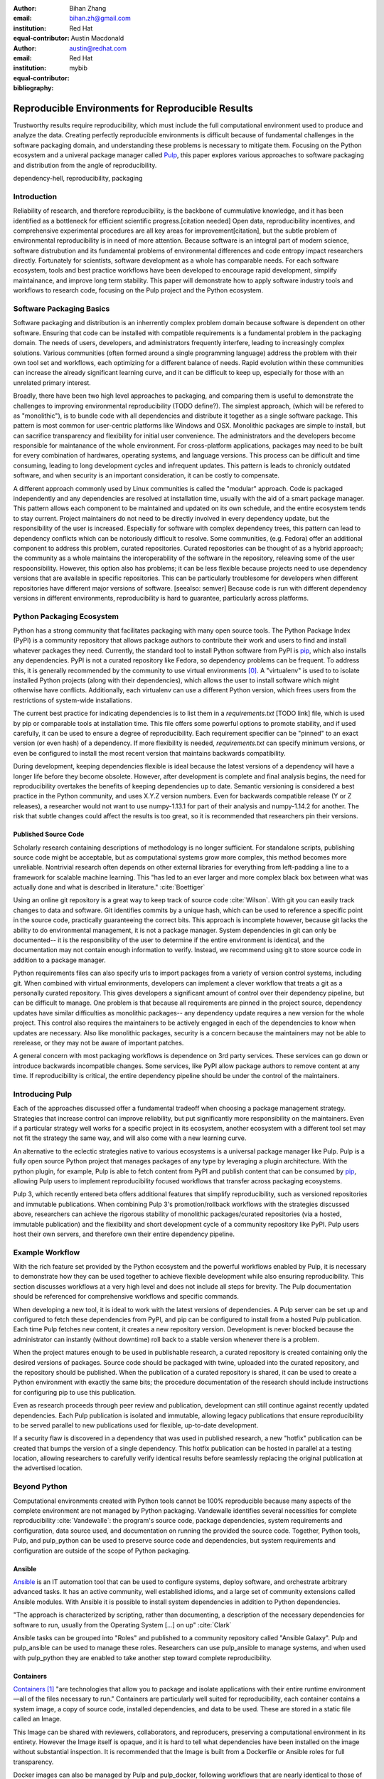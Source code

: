 :author: Bihan Zhang
:email: bihan.zh@gmail.com
:institution: Red Hat
:equal-contributor:

:author: Austin Macdonald
:email: austin@redhat.com
:institution: Red Hat
:equal-contributor:

:bibliography: mybib

--------------------------------------------------
Reproducible Environments for Reproducible Results
--------------------------------------------------

.. class:: abstract

   Trustworthy results require reproducibility, which must include the full computational
   environment used to produce and analyze the data. Creating perfectly reproducible
   environments is difficult because of fundamental challenges in the software packaging
   domain, and understanding these problems is necessary to mitigate them. Focusing on the Python
   ecosystem and a univeral package manager called Pulp_, this paper explores various approaches
   to software packaging and distribution from the angle of reproducibility.


.. class:: keywords

   dependency-hell, reproducibility, packaging


Introduction
============

Reliability of research, and therefore reproducibility, is the backbone of cummulative knowledge,
and it has been identified as a bottleneck for efficient scientific progress.[citation needed] Open
data, reproducibility incentives, and comprehensive experimental procedures are all key areas for
improvement[citation], but the subtle problem of environmental reproducibility is in need of more
attention. Because software is an integral part of modern science, software distrubution and its
fundamental problems of environmental differences and code entropy impact researchers directly.
Fortunately for scientists, software development as a whole has comparable needs. For each software
ecosystem, tools and best practice workflows have been developed to encourage rapid development,
simplify maintainance, and improve long term stability.  This paper will demonstrate how to apply
software industry tools and workflows to research code, focusing on the Pulp project and the Python
ecosystem.

Software Packaging Basics
=========================

Software packaging and distribution is an inherrently complex problem domain because software is
dependent on other software. Ensuring that code can be installed with compatible requirements is a
fundamental problem in the packaging domain. The needs of users, developers, and administrators
frequently interfere, leading to increasingly complex solutions. Various communities (often formed
around a single programming language) address the problem with their own tool set and workflows, each
optimizing for a different balance of needs. Rapid evolution within these communities can increase
the already significant learning curve, and it can be difficult to keep up, especially for those
with an unrelated primary interest.

Broadly, there have been two high level approaches to packaging, and comparing them is useful to
demonstrate the challenges to improving environmental reproducibility (TODO define?). The simplest
approach, (which will be refered to as "monolithic"), is to bundle code with all dependencies and
distribute it together as a single software package. This pattern is most common for user-centric
platforms like Windows and OSX. Monolithic packages are simple to install, but can sacrifice
transparency and flexibility for initial user convenience. The administrators and the developers
become responsible for maintanance of the whole environment. For cross-platform applications,
packages may need to be built for every combination of hardwares, operating systems, and language
versions. This process can be difficult and time consuming, leading to long development cycles and
infrequent updates. This pattern is leads to chronicly outdated software, and when security is an
important consideration, it can be costly to compensate.

A different approach commonly used by Linux communities is called the "modular" approach. Code is
packaged independently and any dependencies are resolved at installation time, usually with the
aid of a smart package manager. This pattern allows each component to be maintained and updated on
its own schedule, and the entire ecosystem tends to stay current. Project maintainers do not need
to be directly involved in every dependency update, but the responsibility of the user is
increased. Especially for software with complex dependency trees, this pattern can lead to
dependency conflicts which can be notoriously difficult to resolve. Some communities, (e.g. Fedora)
offer an additional component to address this problem, curated repositories. Curated repositories
can be thought of as a hybrid approach; the community as a whole maintains the interoperability of the
software in the repository, releaving some of the user respoonsibility. However, this
option also has problems; it can be less flexible because projects need to use dependency versions
that are available in specific repositories. This can be particularly troublesome for developers
when different repositories have different major versions of software. [seealso: semver] Because
code is run with different dependency versions in different environments, reproducibility is hard
to guarantee, particularly across platforms.

Python Packaging Ecosystem
==========================

Python has a strong community that facilitates packaging with many open source tools. The Python
Package Index (PyPI) is a community repository that allows package authors to contribute their
work and users to find and install whatever packages they need. Currently, the standard tool to
install Python software from PyPI is pip_, which also installs any dependencies. PyPI is not a
curated repository like Fedora, so dependency problems can be frequent. To address this, it is
generally recommended by the community to use virtual environments [0]_. A "virtualenv" is used to
to isolate installed Python projects (along with their dependencies), which allows the user to
install software which might otherwise have conflicts. Additionally, each virtualenv can use a
different Python version, which frees users from the restrictions of system-wide installations.

The current best practice for indicating dependencies is to list them in a `requirements.txt` [TODO
link] file, which is used by pip or comparable tools at installation time. This file offers some
powerful options to promote stability, and if used carefully, it can be used to ensure a degree
of reproducibility. Each requirement specifier can be "pinned" to an exact version (or even hash)
of a dependency. If more flexibility is needed, `requirements.txt` can specify minimum versions, or
even be configured to install the most recent version that maintains backwards compatibility.

During development, keeping dependencies flexible is ideal because the latest versions of a
dependency will have a longer life before they become obsolete. However, after development is
complete and final analysis begins, the need for reproducibility overtakes the benefits of
keeping dependencies up to date. Semantic versioning is considered a best practice in the Python
community, and uses X.Y.Z version numbers. Even for backwards compatible release (Y or Z releases),
a researcher would not want to use numpy-1.13.1 for part of their analysis and numpy-1.14.2 for
another. The risk that subtle changes could affect the results is too great, so it is recommended
that researchers pin their versions.


Published Source Code
---------------------

Scholarly research containing descriptions of methodology is no longer sufficient. For standalone
scripts, publishing source code might be acceptable, but as computational systems grow more
complex, this method becomes more unreliable. Nontrivial research often depends on other external
libraries for everything from left-padding a line to a framework for scalable machine learning.
This "has led to an ever larger and more complex black box between what was actually done and what
is described in literature." :cite:`Boettiger`

Using an online git repository is a great way to keep track of source code :cite:`Wilson`.  With
git you can easily track changes to data and software. Git identifies commits by a unique hash,
which can be used to reference a specific point in the source code, practically guaranteeing the
correct bits. This approach is incomplete however, because git lacks the ability to do
environmental management, it is not a package manager. System dependencies in git can only be
documented-- it is the responsibility of the user to determine if the entire environment is
identical, and the documentation may not contain enough information to verify. Instead, we
recommend using git to store source code in addition to a package manager.

Python requirements files can also specify urls to import packages from a variety of version
control systems, including git. When combined with virtual environments, developers can implement a
clever workflow that treats a git as a personally curated repository. This gives developers a
significant amount of control over their dependency pipeline, but can be difficult to manage. One
problem is that because all requirements are pinned in the project source, dependency updates have
similar difficulties as monolithic packages-- any dependency update requires a new version for the
whole project. This control also requires the maintainers to be actively engaged in each of the
dependencies to know when updates are necessary. Also like monolithic packages, security is a
concern because the maintainers may not be able to rerelease, or they may not be aware of important
patches.

A general concern with most packaging workflows is dependence on 3rd party services. These services
can go down or introduce backwards incompatible changes. Some services, like PyPI allow package
authors to remove content at any time. If reproducibility is critical, the entire dependency
pipeline should be under the control of the maintainers.

Introducing Pulp
================

Each of the approaches discussed offer a fundamental tradeoff when choosing a package management
strategy. Strategies that increase control can improve reliability, but put significantly more
responsibility on the maintainers. Even if a particular strategy well works for a specific project
in its ecosystem, another ecosystem with a different tool set may not fit the strategy the same
way, and will also come with a new learning curve.

An alternative to the eclectic strategies native to various ecosystems is a universal package
manager like Pulp. Pulp is a fully open source Python project that manages packages of any type by
leveraging a plugin architecture. With the python plugin, for example, Pulp is able to
fetch content from PyPI and publish content that can be consumed by pip_, allowing Pulp users to
implement reproducibility focused workflows that transfer across packaging ecosystems.

Pulp 3, which recently entered beta offers additional features that simplify reproducibility, such
as versioned repositories and immutable publications. When combining Pulp 3's promotion/rollback
workflows with the strategies discussed above, researchers can achieve the rigorous stability of
monolithic packages/curated repositories (via a hosted, immutable publication) and the flexibility
and short development cycle of a community repository like PyPI. Pulp users host their own servers,
and therefore own their entire dependency pipeline.

Example Workflow
================

With the rich feature set provided by the Python ecosystem and the powerful workflows enabled by
Pulp, it is necessary to demonstrate how they can be used together to achieve flexible development
while also ensuring reproducibility. This section discusses workflows at a very high level and
does not include all steps for brevity. The Pulp documentation should be referenced for
comprehensive workflows and specific commands.

When developing a new tool, it is ideal to work with the latest versions of dependencies. A Pulp
server can be set up and configured to fetch these dependencies from PyPI, and pip can be
configured to install from a hosted Pulp publication. Each time Pulp fetches new content, it
creates a new repository version. Development is never blocked because the administrator can
instantly (without downtime) roll back to a stable version whenever there is a problem.

When the project matures enough to be used in publishable research, a curated repository is created
containing only the desired versions of packages. Source code should be packaged with twine,
uploaded into the curated repository, and the repository should be published. When the publication
of a curated repository is shared, it can be used to create a Python environment with exactly the
same bits; the procedure documentation of the research should include instructions for configuring
pip to use this publication.

Even as research proceeds through peer review and publication, development can still continue
against recently updated dependencies. Each Pulp publication is isolated and immutable, allowing
legacy publications that ensure reproducibility to be served parallel to new publications used for
flexible, up-to-date development.

If a security flaw is discovered in a dependency that was used in published research, a new
"hotfix" publication can be created that bumps the version of a single dependency. This hotfix
publication can be hosted in parallel at a testing location, allowing researchers to carefully
verify identical results before seamlessly replacing the original publication at the advertised
location.

Beyond Python
=============

Computational environments created with Python tools cannot be 100% reproducible because many
aspects of the complete environment are not managed by Python packaging. Vandewalle identifies
several necessities for complete reproducibility :cite:`Vandewalle`: the program's source code,
package dependencies, system requirements and configuration, data source used, and documentation on
running the provided the source code. Together, Python tools, Pulp, and pulp_python can be used to
preserve source code and dependencies, but system requirements and configuration are outside of the
scope of Python packaging.

Ansible
-------

Ansible_ is an IT automation tool that can be used to configure systems, deploy software, and
orchestrate arbitrary advanced tasks. It has an active community, well established idioms, and a
large set of community extensions called Ansible modules. With Ansible it is possible to install
system dependencies in addition to Python dependencies.

"The approach is characterized by scripting, rather than documenting, a
description of the necessary dependencies for software to run, usually from the
Operating System [...] on up" :cite:`Clark`

Ansible tasks can be grouped into "Roles" and published to a community repository called "Ansible
Galaxy". Pulp and pulp_ansible can be used to manage these roles. Researchers can use pulp_ansible
to manage systems, and when used with pulp_python they are enabled to take another step toward
complete reproducibility.

Containers
----------

Containers_ [1]_ "are technologies that allow you to package and isolate applications with their
entire runtime environment—all of the files necessary to run." Containers are particularly well
suited for reproducibility, each container contains a system image, a copy of source code,
installed dependencies, and data to be used. These are stored in a static file called an Image.

This Image can be shared with reviewers, collaborators, and reproducers, preserving a computational
environment in its entirety. However the Image itself is opaque, and it is hard to tell what
dependencies have been installed on the image without substantial inspection.  It is recommended
that the Image is built from a Dockerfile or Ansible roles for full transparency.

Docker images can also be managed by Pulp and pulp_docker, following workflows that are nearly
identical to those of pulp_python.

Extending Pulp with a new Plugin
--------------------------------


Summary
=======

For researches who use code in their methods, it is crucial to consider the reproducibility of the
software environments they use. Excellent research can become nearly impossible to replicate
because of the difficulty of maintaining a reliable dependency chain. By using the tools and best
practices developed for software engineering, researchers can take steps to prevent code entropy
and preserve the efficacy of their work.

Acknowledgements
================

We appreciate Red Hat's continued support for open source technologies
(including Pulp), and to the PyPA for their continuous effort at making
Python packaging usable and stable. A special thank you to Michael Hrivnak,
who helped formulate and fact check the Containers terminology, and Dana
Walker for proof reading.


References
==========

.. [0] A virtual environment, often abbreviated “virtualenv” or “venv”,
    is an isolated python environments that is used to prevent projects and
    their dependencies from interfering with with each other. Under the hood,
    virtual environments work by managing the PYTHON_PATH Another benefit of
    Virtual environments is that they do not require root privileges and are
    safer to use.

.. [1] Most often people think of docker containers when the word container is
    mentioned. Docker is the most well known, however docker schema, and
    standards are not well documented.  Containers in this case can refer to
    Linux Container which is a superset of Docker Containers, Rkt, LXC, and
    other implementations. While most of the ideas discussed here will be
    generic across containers, the docker container, and DockerHub will be used
    as examples, due largely in part to their popularity.

.. [2] There are several closed sourced alternatives; Artifactory and Nexus are
    the two that are most commonly used.

.. [3] https://github.com/moby/moby/issues/20424

.. [4] https://github.com/moby/moby/issues/20380

.. [5] https://docs.pulpproject.org/en/3.0/nightly/plugins/plugin-writer/index.html

.. [#Pulp] Pulp Project, 2018, A Red Hat Community Project, https://pulpproject.org/

.. [#pip] pip, 2008-2017, PyPA, https://pip.pypa.io/en/stable/

.. [#requirements] requirements.txt, 2008-2017, PyPA, https://pip.readthedocs.io/en/1.1/requirements.html

.. [#pipenv] pipenv, Kenneth Reitz, https://docs.pipenv.org/

.. [#Ansible] Ansible, 2018, Red Hat, Inc, https://www.ansible.com/

.. [#Containers] containers, 2018 Red Hat, Inc, https://www.redhat.com/en/topics/containers

.. [#concepts] concepts, 2018, A Red Hat Community Project,
    https://docs.pulpproject.org/en/3.0/nightly/overview/concepts.html
